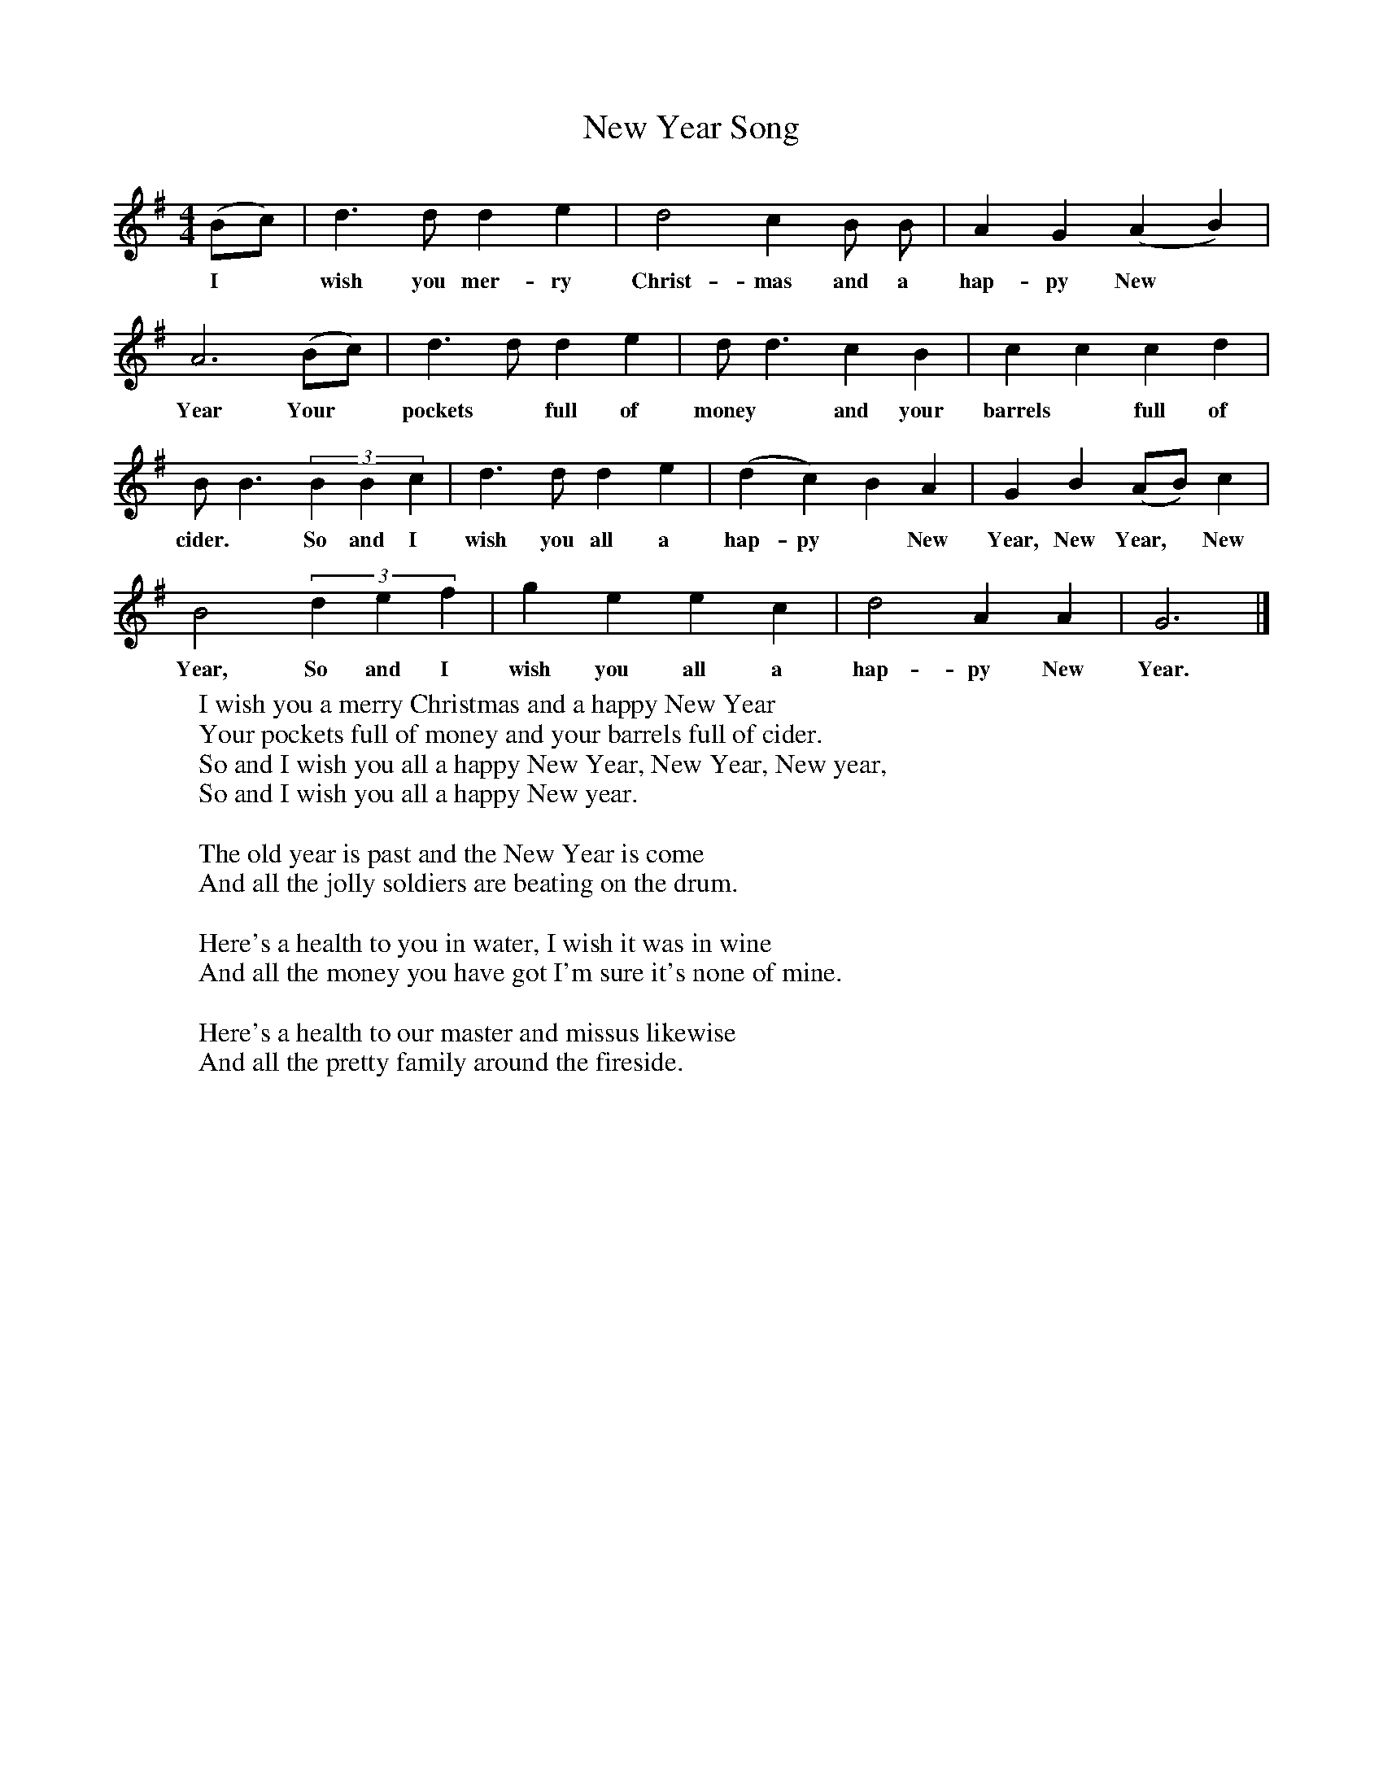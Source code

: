 X:1
T:New Year Song
F:http://www.folkinfo.org/songs
B:Still Growing-English Traditional Songs from the Cecil Sharp collection.
S:
M:4/4
L:1/4
K:G
(B/c/)|d3/2 d1/2 d e|d2 c B1/2 B1/2|A G (A B)|
w:I *wish you mer-ry Christ-mas and a hap-py New *Year  Your
A3 (B/c/)|d3/2 d1/2 d e|d1/2 d3/2 c B|c c c d|
w:Year Your *pockets *full of money *and your barrels *full of
B1/2 B3/2 (3BBc|d3/2 d1/2 d e|(d c) B A|G B (A/B/) c|
w:cider. *So and I wish you all a hap-py *New Year, New Year, *New
B2 (3def|g e e c|d2 A A|G3 |]
w:Year, So and I wish you all a hap-py New Year.
W:I wish you a merry Christmas and a happy New Year
W:Your pockets full of money and your barrels full of cider.
W:So and I wish you all a happy New Year, New Year, New year,
W:So and I wish you all a happy New year.
W:
W:The old year is past and the New Year is come
W:And all the jolly soldiers are beating on the drum.
W:
W:Here's a health to you in water, I wish it was in wine
W:And all the money you have got I'm sure it's none of mine.
W:
W:Here's a health to our master and missus likewise
W:And all the pretty family around the fireside.
W:
